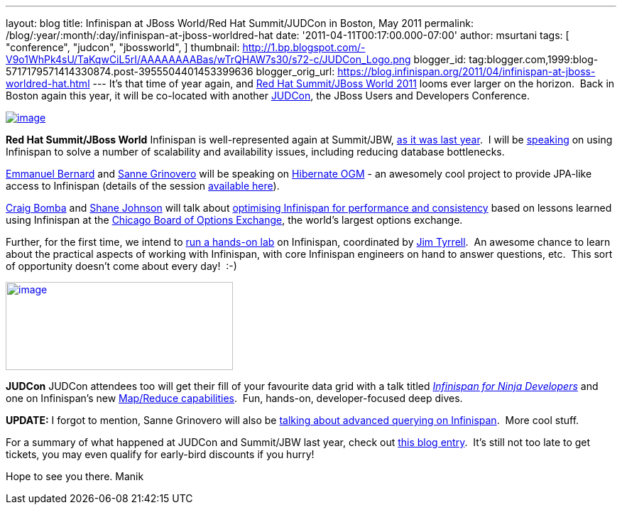 ---
layout: blog
title: Infinispan at JBoss World/Red Hat Summit/JUDCon in Boston, May 2011
permalink: /blog/:year/:month/:day/infinispan-at-jboss-worldred-hat
date: '2011-04-11T00:17:00.000-07:00'
author: msurtani
tags: [ "conference",
"judcon",
"jbossworld",
]
thumbnail: http://1.bp.blogspot.com/-V9o1WhPk4sU/TaKqwCiL5rI/AAAAAAAABas/wTrQHAW7s30/s72-c/JUDCon_Logo.png
blogger_id: tag:blogger.com,1999:blog-5717179571414330874.post-3955504401453399636
blogger_orig_url: https://blog.infinispan.org/2011/04/infinispan-at-jboss-worldred-hat.html
---
It's that time of year again, and http://www.redhat.com/summit/[Red Hat
Summit/JBoss World 2011] looms ever larger on the horizon.  Back in
Boston again this year, it will be co-located with another
http://www.jboss.org/events/JUDCon[JUDCon], the JBoss Users and
Developers Conference.


http://www.redhat.com/summit/img/logo-banner-small_new3.png[image:http://www.redhat.com/summit/img/logo-banner-small_new3.png[image]]

*[.underline]#Red Hat Summit/JBoss World#*
Infinispan is well-represented again at Summit/JBW,
http://infinispan.blogspot.com/2010/04/boston-are-you-ready-for-infinispan.html[as
it was last year].  I will be
http://www.redhat.com/summit/sessions/jboss.html#606[speaking] on using
Infinispan to solve a number of scalability and availability issues,
including reducing database bottlenecks.

http://www.redhat.com/summit/speakers/session.html#ebernard[Emmanuel
Bernard] and
http://www.redhat.com/summit/speakers/session.html#sgrinovero[Sanne
Grinovero] will be speaking on
http://community.jboss.org/en/hibernate/ogm[Hibernate OGM] - an
awesomely cool project to provide JPA-like access to Infinispan (details
of the session
http://www.redhat.com/summit/sessions/jboss.html#83[available here]).

http://www.redhat.com/summit/speakers/session.html#cbomba[Craig Bomba]
and http://www.redhat.com/summit/speakers/session.html#sjohnson[Shane
Johnson] will talk about
http://www.redhat.com/summit/sessions/jboss.html#325[optimising
Infinispan for performance and consistency] based on lessons learned
using Infinispan at the http://www.cboe.com/[Chicago Board of Options
Exchange], the world's largest options exchange.

Further, for the first time, we intend to
http://www.redhat.com/summit/sessions/labs.html[run a hands-on lab] on
Infinispan, coordinated by
http://www.redhat.com/summit/speakers/session.html#jtyrrell[Jim
Tyrrell].  An awesome chance to learn about the practical aspects of
working with Infinispan, with core Infinispan engineers on hand to
answer questions, etc.  This sort of opportunity doesn't come about
every day!  :-)


http://1.bp.blogspot.com/-V9o1WhPk4sU/TaKqwCiL5rI/AAAAAAAABas/wTrQHAW7s30/s1600/JUDCon_Logo.png[image:http://1.bp.blogspot.com/-V9o1WhPk4sU/TaKqwCiL5rI/AAAAAAAABas/wTrQHAW7s30/s320/JUDCon_Logo.png[image,width=320,height=124]]

*[.underline]#JUDCon#*
JUDCon attendees too will get their fill of your favourite data grid
with a talk titled
_http://www.jboss.org/events/JUDCon/agenda.html[Infinispan for Ninja
Developers]_ and one on Infinispan's new
http://infinispan.blogspot.com/2011/01/introducing-distributed-execution-and.html[Map/Reduce
capabilities].  Fun, hands-on, developer-focused deep dives.


*UPDATE:* I forgot to mention, Sanne Grinovero will also be
http://www.jboss.org/events/JUDCon/day2track2.html#230PM[talking about
advanced querying on Infinispan].  More cool stuff.


For a summary of what happened at JUDCon and Summit/JBW last year, check
out
http://infinispan.blogspot.com/2010/06/jbossworld-and-judcon-post-mortem.html[this
blog entry].  It's still not too late to get tickets, you may even
qualify for early-bird discounts if you hurry!

Hope to see you there.
Manik




